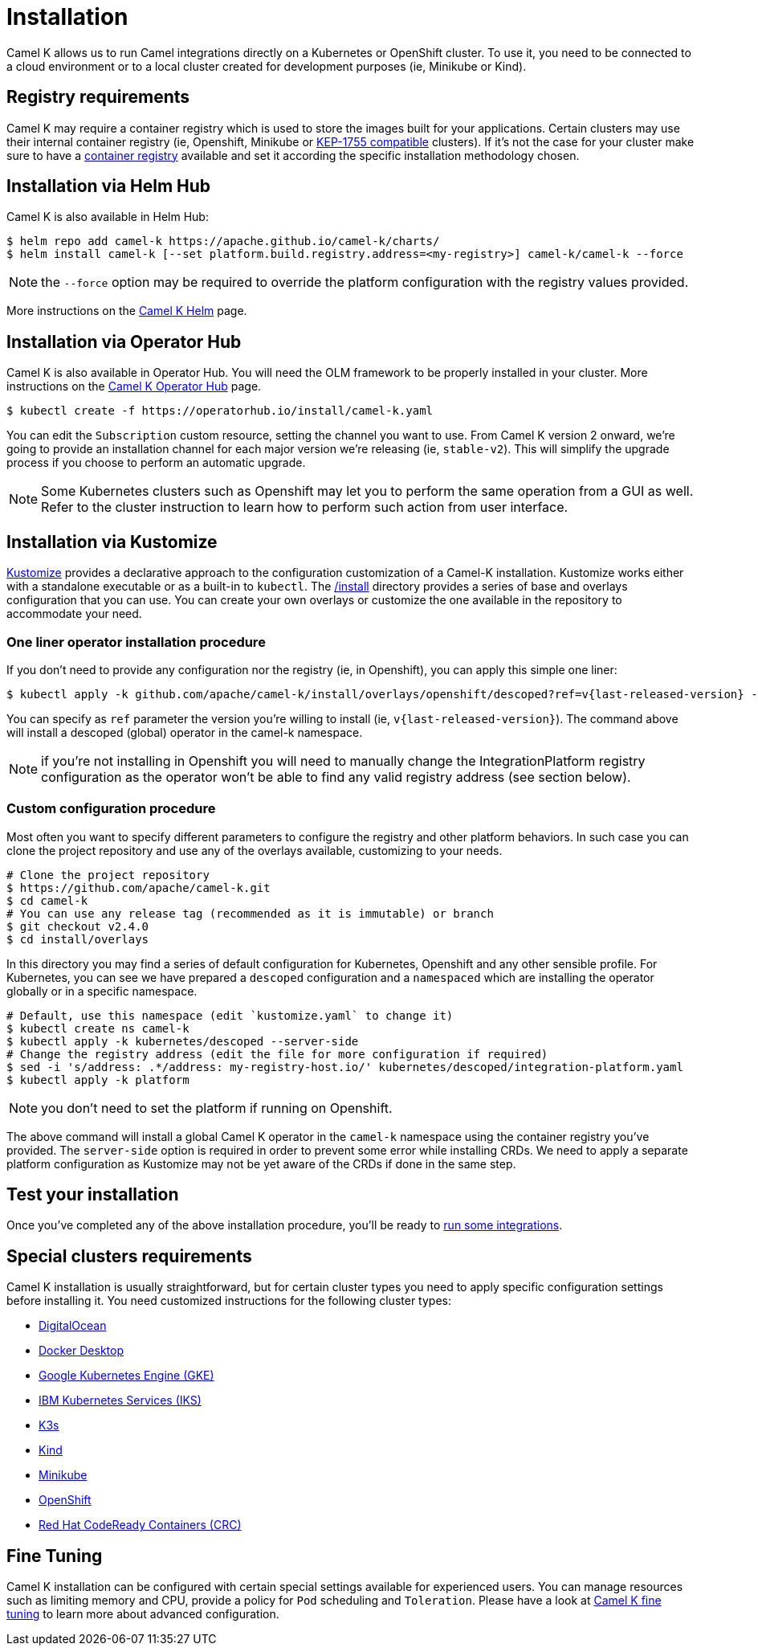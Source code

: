 [[installation]]
= Installation

Camel K allows us to run Camel integrations directly on a Kubernetes or OpenShift cluster. To use it, you need to be connected to a cloud environment or to a local cluster created for development purposes (ie, Minikube or Kind).

[[registry]]
== Registry requirements

Camel K may require a container registry which is used to store the images built for your applications. Certain clusters may use their internal container registry (ie, Openshift, Minikube or https://github.com/kubernetes/enhancements/tree/master/keps/sig-cluster-lifecycle/generic/1755-communicating-a-local-registry[KEP-1755 compatible] clusters). If it's not the case for your cluster make sure to have a xref:installation/registry/registry.adoc#configuring-registry-install-time[container registry] available and set it according the specific installation methodology chosen.

[[helm]]
== Installation via Helm Hub

Camel K is also available in Helm Hub:

```
$ helm repo add camel-k https://apache.github.io/camel-k/charts/
$ helm install camel-k [--set platform.build.registry.address=<my-registry>] camel-k/camel-k --force
```

NOTE: the `--force` option may be required to override the platform configuration with the registry values provided.

More instructions on the https://hub.helm.sh/charts/camel-k/camel-k[Camel K Helm] page.

[[olm]]
== Installation via Operator Hub

Camel K is also available in Operator Hub. You will need the OLM framework to be properly installed in your cluster. More instructions on the https://operatorhub.io/operator/camel-k[Camel K Operator Hub] page.

```
$ kubectl create -f https://operatorhub.io/install/camel-k.yaml
```

You can edit the `Subscription` custom resource, setting the channel you want to use. From Camel K version 2 onward, we're going to provide an installation channel for each major version we're releasing (ie, `stable-v2`). This will simplify the upgrade process if you choose to perform an automatic upgrade.

NOTE: Some Kubernetes clusters such as Openshift may let you to perform the same operation from a GUI as well. Refer to the cluster instruction to learn how to perform such action from user interface.

[[kustomize]]
== Installation via Kustomize

https://kustomize.io[Kustomize] provides a declarative approach to the configuration customization of a Camel-K installation. Kustomize works either with a standalone executable or as a built-in to `kubectl`. The https://github.com/apache/camel-k/tree/main/install[/install] directory provides a series of base and overlays configuration that you can use. You can create your own overlays or customize the one available in the repository to accommodate your need.

=== One liner operator installation procedure

If you don't need to provide any configuration nor the registry (ie, in Openshift), you can apply this simple one liner:

```
$ kubectl apply -k github.com/apache/camel-k/install/overlays/openshift/descoped?ref=v{last-released-version} --server-side
```

You can specify as `ref` parameter the version you're willing to install (ie, `v{last-released-version}`). The command above will install a descoped (global) operator in the camel-k namespace.

NOTE: if you're not installing in Openshift you will need to manually change the IntegrationPlatform registry configuration as the operator won't be able to find any valid registry address (see section below).

=== Custom configuration procedure

Most often you want to specify different parameters to configure the registry and other platform behaviors. In such case you can clone the project repository and use any of the overlays available, customizing to your needs.

```
# Clone the project repository
$ https://github.com/apache/camel-k.git
$ cd camel-k
# You can use any release tag (recommended as it is immutable) or branch
$ git checkout v2.4.0
$ cd install/overlays
```

In this directory you may find a series of default configuration for Kubernetes, Openshift and any other sensible profile. For Kubernetes, you can see we have prepared a `descoped` configuration and a `namespaced` which are installing the operator globally or in a specific namespace.

```
# Default, use this namespace (edit `kustomize.yaml` to change it)
$ kubectl create ns camel-k
$ kubectl apply -k kubernetes/descoped --server-side
# Change the registry address (edit the file for more configuration if required)
$ sed -i 's/address: .*/address: my-registry-host.io/' kubernetes/descoped/integration-platform.yaml
$ kubectl apply -k platform
```

NOTE: you don't need to set the platform if running on Openshift.

The above command will install a global Camel K operator in the `camel-k` namespace using the container registry you've provided. The `server-side` option is required in order to prevent some error while installing CRDs. We need to apply a separate platform configuration as Kustomize may not be yet aware of the CRDs if done in the same step.

[[test]]
== Test your installation

Once you've completed any of the above installation procedure, you'll be ready to xref:running/running.adoc[run some integrations].

[[special-requirements]]
== Special clusters requirements

Camel K installation is usually straightforward, but for certain cluster types you need to apply specific configuration settings before installing it. You need customized instructions for the following cluster types:

- xref:installation/platform/digitalocean.adoc[DigitalOcean]
- xref:installation/platform/docker-desktop.adoc[Docker Desktop]
- xref:installation/platform/gke.adoc[Google Kubernetes Engine (GKE)]
- xref:installation/platform/iks.adoc[IBM Kubernetes Services (IKS)]
- xref:installation/platform/k3s.adoc[K3s]
- xref:installation/platform/kind.adoc[Kind]
- xref:installation/platform/minikube.adoc[Minikube]
- xref:installation/platform/openshift.adoc[OpenShift]
- xref:installation/platform/crc.adoc[Red Hat CodeReady Containers (CRC)]

[[fine-tuning]]
== Fine Tuning

Camel K installation can be configured with certain special settings available for experienced users. You can manage resources such as limiting memory and CPU, provide a policy for `Pod` scheduling and `Toleration`. Please have a look at xref:installation/advanced/advanced.adoc[Camel K fine tuning] to learn more about advanced configuration.
